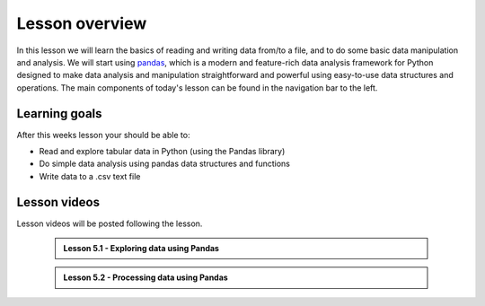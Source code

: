 Lesson overview
===============

In this lesson we will learn the basics of reading and writing data from/to a file, and to do some basic data manipulation and analysis.
We will start using `pandas <http://pandas.pydata.org/>`__, which is a modern and feature-rich data analysis framework for
Python designed to make data analysis and manipulation straightforward and powerful using easy-to-use data structures and operations.
The main components of today's lesson can be found in the navigation bar to the left.

Learning goals
--------------

After this weeks lesson your should be able to:

- Read and explore tabular data in Python (using the Pandas library)
- Do simple data analysis using pandas data structures and functions
- Write data to a .csv text file

Lesson videos
-------------

Lesson videos will be posted following the lesson.

..

    .. admonition:: Lesson 5.1 - Exploring data using Pandas

        .. raw:: html

            <iframe width="560" height="315" src="https://www.youtube.com/embed/v9bdB8H6evU" frameborder="0" allow="accelerometer; autoplay; clipboard-write; encrypted-media; gyroscope; picture-in-picture" allowfullscreen></iframe>
            <p>Dave Whipp & Vuokko Heikinheimo, University of Helsinki <a href="https://www.youtube.com/channel/UCQ1_1hZ0A1Vic2zmWE56s2A">@ Geo-Python channel on Youtube</a>.</p>

    .. admonition:: Lesson 5.2 - Processing data using Pandas

        .. raw:: html

            <iframe width="560" height="315" src="https://www.youtube.com/embed/ZXObfMTkT-U" frameborder="0" allow="accelerometer; autoplay; clipboard-write; encrypted-media; gyroscope; picture-in-picture" allowfullscreen></iframe>
            <p>Dave Whipp & Vuokko Heikinheimo, University of Helsinki <a href="https://www.youtube.com/channel/UCQ1_1hZ0A1Vic2zmWE56s2A">@ Geo-Python channel on Youtube</a>.</p>
